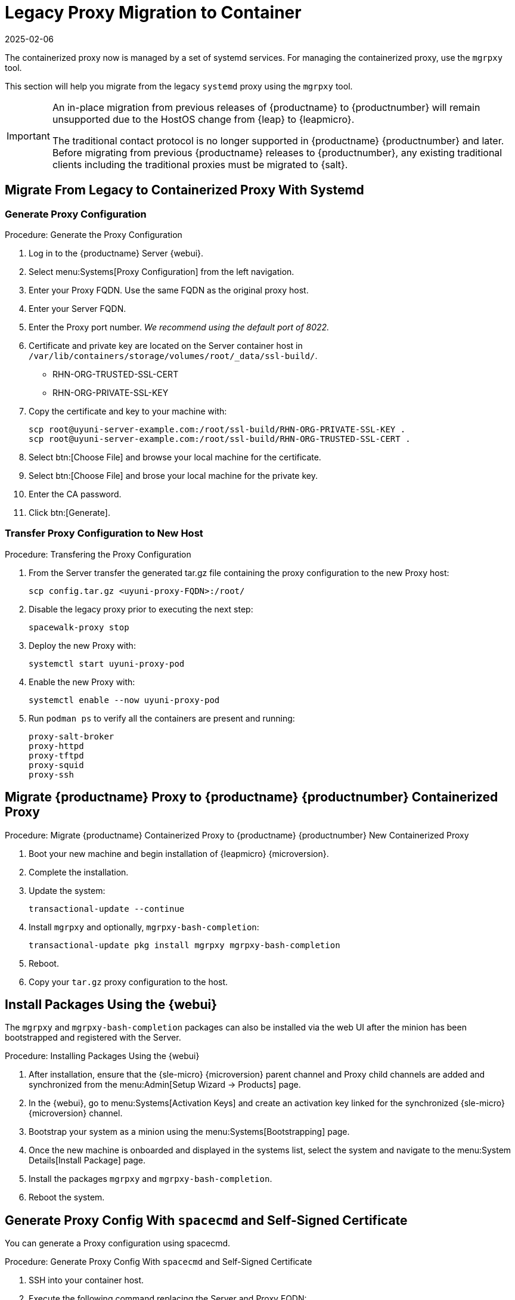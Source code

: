 = Legacy Proxy Migration to Container
:revdate: 2025-02-06
:page-revdate: {revdate}
ifeval::[{mlm-content} == true]

:noindex:
endif::[]

The containerized proxy now is managed by a set of systemd services.
For managing the containerized proxy, use the [command]``mgrpxy`` tool.

This section will help you migrate from the legacy [systemitem]``systemd`` proxy using the [command]``mgrpxy`` tool.

[IMPORTANT]
====
An in-place migration from previous releases of {productname}  to {productnumber} will remain unsupported due to the HostOS change from {leap} to {leapmicro}.

The traditional contact protocol is no longer supported in {productname} {productnumber} and later.
Before migrating from previous {productname} releases to {productnumber}, any existing traditional clients including the traditional proxies must be migrated to {salt}.
====



== Migrate From Legacy to Containerized Proxy With Systemd


=== Generate Proxy Configuration

.Procedure: Generate the Proxy Configuration
. Log in to the {productname} Server {webui}.
. Select menu:Systems[Proxy Configuration] from the left navigation.
. Enter your Proxy FQDN. Use the same FQDN as the original proxy host.
. Enter your Server FQDN.
. Enter the Proxy port number. __We recommend using the default port of 8022.__
. Certificate and private key are located on the Server container host in `/var/lib/containers/storage/volumes/root/_data/ssl-build/`.
  * RHN-ORG-TRUSTED-SSL-CERT
  * RHN-ORG-PRIVATE-SSL-KEY
. Copy the certificate and key to your machine with: 
+

----
scp root@uyuni-server-example.com:/root/ssl-build/RHN-ORG-PRIVATE-SSL-KEY .
scp root@uyuni-server-example.com:/root/ssl-build/RHN-ORG-TRUSTED-SSL-CERT .
----

. Select btn:[Choose File] and browse your local machine for the certificate.
. Select btn:[Choose File] and brose your local machine for the private key.
. Enter the CA password.
. Click btn:[Generate].


=== Transfer Proxy Configuration to New Host

.Procedure: Transfering the Proxy Configuration
. From the Server transfer the generated tar.gz file containing the proxy configuration to the new Proxy host:
+
----
scp config.tar.gz <uyuni-proxy-FQDN>:/root/
----

. Disable the legacy proxy prior to executing the next step:
+
----
spacewalk-proxy stop
----
. Deploy the new Proxy with:
+ 
----
systemctl start uyuni-proxy-pod
----
. Enable the new Proxy with:
+ 
----
systemctl enable --now uyuni-proxy-pod
----
. Run `podman ps` to verify all the containers are present and running:
+
----
proxy-salt-broker
proxy-httpd
proxy-tftpd
proxy-squid
proxy-ssh
----



== Migrate {productname} Proxy to {productname} {productnumber} Containerized Proxy

.Procedure: Migrate {productname} Containerized Proxy to {productname} {productnumber} New Containerized Proxy
. Boot your new machine and begin installation of {leapmicro} {microversion}.
. Complete the installation.
. Update the system:
+
----
transactional-update --continue
----
. Install [command]``mgrpxy`` and optionally, [command]``mgrpxy-bash-completion``:
+
----
transactional-update pkg install mgrpxy mgrpxy-bash-completion 
----
+
. Reboot.

. Copy your [literal]``tar.gz`` proxy configuration to the host.



== Install Packages Using the {webui}

The [package]``mgrpxy`` and [package]``mgrpxy-bash-completion`` packages can also be installed via the web UI after the minion has been bootstrapped and registered with the Server.

.Procedure: Installing Packages Using the {webui}
. After installation, ensure that the {sle-micro} {microversion} parent channel and Proxy child channels are added and synchronized from the menu:Admin[Setup Wizard -> Products] page.
. In the {webui}, go to menu:Systems[Activation Keys] and create an activation key linked for the synchronized {sle-micro} {microversion} channel.
. Bootstrap your system as a minion using the menu:Systems[Bootstrapping] page.
. Once the new machine is onboarded and displayed in the systems list, select the system and navigate to the menu:System Details[Install Package] page.
. Install the packages [package]``mgrpxy`` and [package]``mgrpxy-bash-completion``.
. Reboot the system.


== Generate Proxy Config With [literal]``spacecmd`` and Self-Signed Certificate

You can generate a Proxy configuration using spacecmd.

.Procedure: Generate Proxy Config With [literal]``spacecmd`` and Self-Signed Certificate
. SSH into your container host.
. Execute the following command replacing the Server and Proxy FQDN:
+
----
mgrctl exec -ti 'spacecmd proxy_container_config_generate_cert -- dev-pxy.example.com dev-srv.example.com 2048 email@example.com -o /tmp/config.tar.gz'
----
. Copy the generated config to the Proxy:
+
----
mgrctl cp server:/tmp/config.tar.gz .
----
. Deploy the Proxy with:
+ 
----
mgrpxy install podman config.tar.gz
----


== Generate Proxy Config With [literal]``spacecmd`` and Custom Certificate

You can generate Proxy configuration using [literal]``spacecmd`` for a custom certificates rather than default self-signed certificates.

[NOTE]
====
2 GB represents the default proxy squid cache size. 
This will need to be adjusted for your environment.
====

.Procedure: Generate Proxy Config With [literal]``spacecmd`` and Custom Certificate
. SSH into your Server container host.
. Execute the following command replacing the Server and Proxy FQDN:
+
----
for f in ca.crt proxy.crt proxy.key; do
  mgrctl cp $f server:/tmp/$f
done
mgrctl exec -ti 'spacecmd proxy_container_config -- -p 8022 pxy.example.com srv.example.com 2048 email@example.com /tmp/ca.crt /tmp/proxy.crt /tmp/proxy.key -o /tmp/config.tar.gz'
----
. Copy the generated config to the Proxy:
+
----
mgrctl cp server:/tmp/config.tar.gz .
----
. Deploy the Proxy with:
+ 
----
mgrpxy install podman config.tar.gz
----
